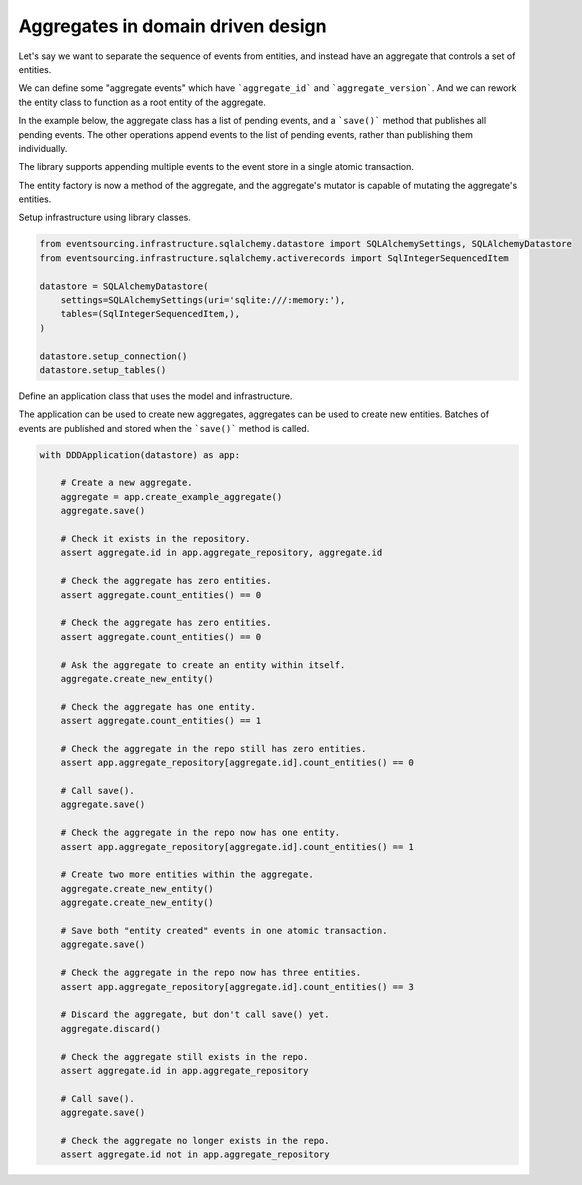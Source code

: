 ==================================
Aggregates in domain driven design
==================================

Let's say we want to separate the sequence of events from entities, and instead have
an aggregate that controls a set of entities.

We can define some "aggregate events" which have ```aggregate_id``` and
```aggregate_version```. And we can rework the entity class to function as a root
entity of the aggregate.

In the example below, the aggregate class has a list of pending events, and a ```save()```
method that publishes all pending events. The other operations append events to the list
of pending events, rather than publishing them individually.

The library supports appending multiple events to the event store in
a single atomic transaction.

The entity factory is now a method of the aggregate, and the aggregate's mutator is capable
of mutating the aggregate's entities.

.. code:: python
    from eventsourcing.infrastructure.eventstore import EventStore
    from eventsourcing.infrastructure.sqlalchemy.activerecords import SQLAlchemyActiveRecordStrategy
    from eventsourcing.example.domainmodel import Example

    class AggregateEvent(object):
        """Layer supertype."""

        def __init__(self, aggregate_id, aggregate_version, timestamp=None, **kwargs):
            self.aggregate_id = aggregate_id
            self.aggregate_version = aggregate_version
            self.timestamp = timestamp or time.time()
            self.__dict__.update(kwargs)


    class AggregateCreated(AggregateEvent):
        """Published when an aggregate is created."""
        def __init__(self, aggregate_version=0, **kwargs):
            super(AggregateCreated, self).__init__(aggregate_version=aggregate_version, **kwargs)


    class EntityCreated(AggregateEvent):
        """Published when an entity is created."""
        def __init__(self, entity_id, **kwargs):
            super(EntityCreated, self).__init__(entity_id=entity_id, **kwargs)


    class AggregateDiscarded(AggregateEvent):
        """Published when an aggregate is discarded."""
        def __init__(self, **kwargs):
            super(AggregateDiscarded, self).__init__(**kwargs)


    class AggregateRoot():
        """Example root entity."""
        def __init__(self, aggregate_id, aggregate_version=0, timestamp=None):
            self._id = aggregate_id
            self._version = aggregate_version
            self._is_discarded = False
            self._created_on = timestamp
            self._last_modified_on = timestamp
            self._pending_events = []
            self._entities = {}

        @property
        def id(self):
            return self._id

        @property
        def version(self):
            return self._version

        @property
        def is_discarded(self):
            return self._is_discarded

        @property
        def created_on(self):
            return self._created_on

        @property
        def last_modified_on(self):
            return self._last_modified_on

        def count_entities(self):
            return len(self._entities)

        def create_new_entity(self):
            assert not self._is_discarded
            event = EntityCreated(
                entity_id=uuid.uuid4(),
                aggregate_id=self.id,
                aggregate_version=self.version,
            )
            mutate_aggregate_event(self, event)
            self._pending_events.append(event)

        def discard(self):
            assert not self._is_discarded
            event = AggregateDiscarded(aggregate_id=self.id, aggregate_version=self.version)
            mutate_aggregate_event(self, event)
            self._pending_events.append(event)

        def save(self):
            publish(self._pending_events[:])
            self._pending_events = []


    class Example(object):
        """
        Example domain entity.
        """
        def __init__(self, entity_id):
            self._id = entity_id

        @property
        def id(self):
            return self._id


    def mutate_aggregate_event(aggregate, event):
        """Mutator function for example aggregate root."""

        # Handle "created" events by instantiating the aggregate class.
        if isinstance(event, AggregateCreated):
            aggregate = AggregateRoot(**event.__dict__)
            aggregate._version += 1
            return aggregate

        # Handle "entity created" events by adding a new entity to the aggregate's dict of entities.
        elif isinstance(event, EntityCreated):
            assert not aggregate.is_discarded
            entity = Example(entity_id=event.entity_id)
            aggregate._entities[entity.id] = entity
            aggregate._version += 1
            aggregate._last_modified_on = event.timestamp
            return aggregate

        # Handle "discarded" events by returning 'None'.
        elif isinstance(event, AggregateDiscarded):
            assert not aggregate.is_discarded
            aggregate._version += 1
            aggregate._is_discarded = True
            return None
        else:
            raise NotImplementedError(type(event))



Setup infrastructure using library classes.

.. code:: python

    from eventsourcing.infrastructure.sqlalchemy.datastore import SQLAlchemySettings, SQLAlchemyDatastore
    from eventsourcing.infrastructure.sqlalchemy.activerecords import SqlIntegerSequencedItem

    datastore = SQLAlchemyDatastore(
        settings=SQLAlchemySettings(uri='sqlite:///:memory:'),
        tables=(SqlIntegerSequencedItem,),
    )

    datastore.setup_connection()
    datastore.setup_tables()


Define an application class that uses the model and infrastructure.

.. code:: python
    import uuid
    import time

    from eventsourcing.application.policies import PersistencePolicy
    from eventsourcing.domain.model.events import publish
    from eventsourcing.infrastructure.sequenceditem import SequencedItem
    from eventsourcing.infrastructure.sequenceditemmapper import SequencedItemMapper
    from eventsourcing.infrastructure.eventsourcedrepository import EventSourcedRepository


    class DDDApplication(object):
        def __init__(self, datastore):
            self.event_store = EventStore(
                active_record_strategy=SQLAlchemyActiveRecordStrategy(
                    datastore=datastore,
                    active_record_class=SqlIntegerSequencedItem,
                    sequenced_item_class=SequencedItem,
                ),
                sequenced_item_mapper=SequencedItemMapper(
                    SequencedItem,
                    sequence_id_attr_name='aggregate_id',
                    position_attr_name='aggregate_version',
                )
            )
            self.aggregate_repository = EventSourcedRepository(
                event_store=self.event_store,
                mutator=mutate_aggregate_event,
            )
            self.persistence_policy = PersistencePolicy(self.event_store, event_type=AggregateEvent)

        def create_example_aggregate(self):
            event = AggregateCreated(aggregate_id=uuid.uuid4())
            aggregate = mutate_aggregate_event(aggregate=None, event=event)
            aggregate._pending_events.append(event)
            return aggregate

        def close(self):
            self.persistence_policy.close()

        def __enter__(self):
            return self

        def __exit__(self, exc_type, exc_val, exc_tb):
            self.close()



The application can be used to create new aggregates, aggregates can be used to
create new entities. Batches of events are published and stored when the ```save()```
method is called.


.. code:: python

    with DDDApplication(datastore) as app:

        # Create a new aggregate.
        aggregate = app.create_example_aggregate()
        aggregate.save()

        # Check it exists in the repository.
        assert aggregate.id in app.aggregate_repository, aggregate.id

        # Check the aggregate has zero entities.
        assert aggregate.count_entities() == 0

        # Check the aggregate has zero entities.
        assert aggregate.count_entities() == 0

        # Ask the aggregate to create an entity within itself.
        aggregate.create_new_entity()

        # Check the aggregate has one entity.
        assert aggregate.count_entities() == 1

        # Check the aggregate in the repo still has zero entities.
        assert app.aggregate_repository[aggregate.id].count_entities() == 0

        # Call save().
        aggregate.save()

        # Check the aggregate in the repo now has one entity.
        assert app.aggregate_repository[aggregate.id].count_entities() == 1

        # Create two more entities within the aggregate.
        aggregate.create_new_entity()
        aggregate.create_new_entity()

        # Save both "entity created" events in one atomic transaction.
        aggregate.save()

        # Check the aggregate in the repo now has three entities.
        assert app.aggregate_repository[aggregate.id].count_entities() == 3

        # Discard the aggregate, but don't call save() yet.
        aggregate.discard()

        # Check the aggregate still exists in the repo.
        assert aggregate.id in app.aggregate_repository

        # Call save().
        aggregate.save()

        # Check the aggregate no longer exists in the repo.
        assert aggregate.id not in app.aggregate_repository
